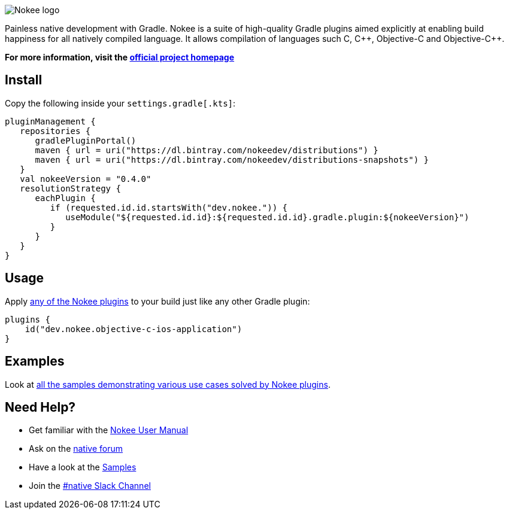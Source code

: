 :jbake-version: 0.4.0
image::nokee.png[Nokee logo]

Painless native development with Gradle.
Nokee is a suite of high-quality Gradle plugins aimed explicitly at enabling build happiness for all natively compiled language.
It allows compilation of languages such C, {cpp}, Objective-C and Objective-{cpp}.

*For more information, visit the link:https://nokee.dev[official project homepage]*

== Install

Copy the following inside your `settings.gradle[.kts]`:

[source,groovy,subs=attributes+]
----
pluginManagement {
   repositories {
      gradlePluginPortal()
      maven { url = uri("https://dl.bintray.com/nokeedev/distributions") }
      maven { url = uri("https://dl.bintray.com/nokeedev/distributions-snapshots") }
   }
   val nokeeVersion = "{jbake-version}"
   resolutionStrategy {
      eachPlugin {
         if (requested.id.id.startsWith("dev.nokee.")) {
            useModule("${requested.id.id}:${requested.id.id}.gradle.plugin:${nokeeVersion}")
         }
      }
   }
}
----

== Usage

Apply link:https://nokee.dev/docs/{jbake-version}/manual/plugin-references.html[any of the Nokee plugins] to your build just like any other Gradle plugin:

[source,groovy]
----
plugins {
    id("dev.nokee.objective-c-ios-application")
}
----

== Examples

Look at link:https://nokee.dev/docs/{jbake-version}/samples[all the samples demonstrating various use cases solved by Nokee plugins].

== Need Help?

* Get familiar with the link:https://nokee.dev/docs/current/manual/user-manual.html[Nokee User Manual]
* Ask on the link:https://discuss.gradle.org/tag/native[native forum]
* Have a look at the link:https://nokee.dev/docs/current/samples[Samples]
* Join the link:https://gradle.com/slack-invite[#native Slack Channel]
